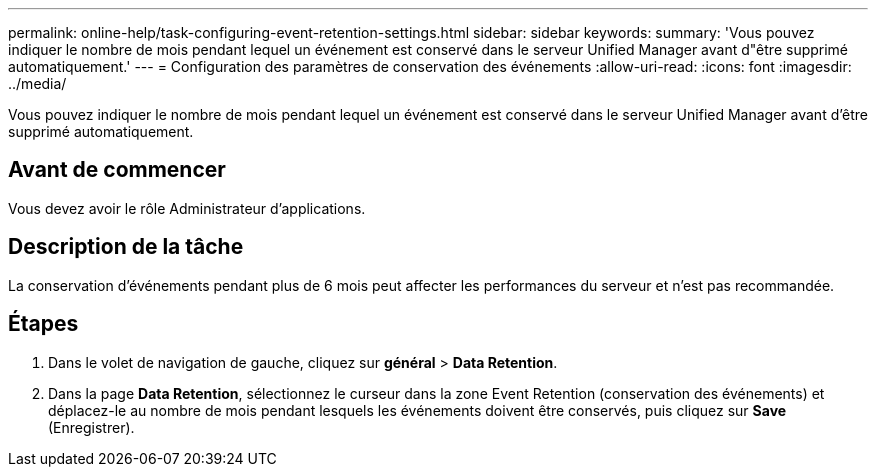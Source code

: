 ---
permalink: online-help/task-configuring-event-retention-settings.html 
sidebar: sidebar 
keywords:  
summary: 'Vous pouvez indiquer le nombre de mois pendant lequel un événement est conservé dans le serveur Unified Manager avant d"être supprimé automatiquement.' 
---
= Configuration des paramètres de conservation des événements
:allow-uri-read: 
:icons: font
:imagesdir: ../media/


[role="lead"]
Vous pouvez indiquer le nombre de mois pendant lequel un événement est conservé dans le serveur Unified Manager avant d'être supprimé automatiquement.



== Avant de commencer

Vous devez avoir le rôle Administrateur d'applications.



== Description de la tâche

La conservation d'événements pendant plus de 6 mois peut affecter les performances du serveur et n'est pas recommandée.



== Étapes

. Dans le volet de navigation de gauche, cliquez sur *général* > *Data Retention*.
. Dans la page *Data Retention*, sélectionnez le curseur dans la zone Event Retention (conservation des événements) et déplacez-le au nombre de mois pendant lesquels les événements doivent être conservés, puis cliquez sur *Save* (Enregistrer).


